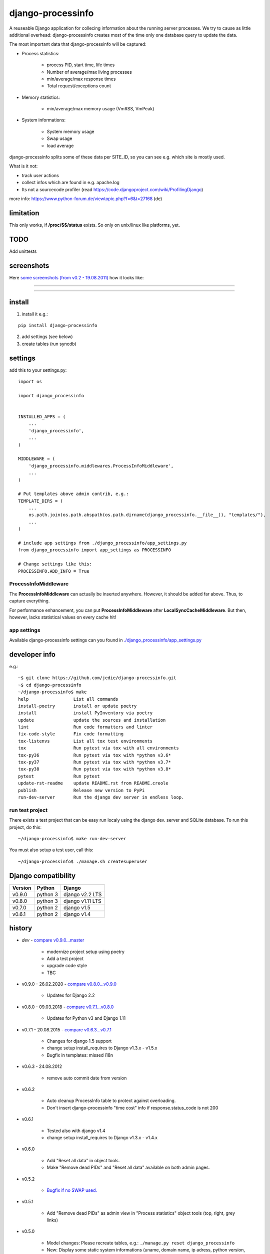 ==================
django-processinfo
==================

A reuseable Django application for collecing information about the running server processes.
We try to cause as little additional overhead: django-processinfo creates most of the time only one database query to update the data.

The most important data that django-processinfo will be captured:

* Process statistics:

    * process PID, start time, life times

    * Number of average/max living processes

    * min/average/max response times

    * Total request/exceptions count

* Memory statistics:

    * min/average/max memory usage (VmRSS, VmPeak)

* System informations:

    * System memory usage

    * Swap usage

    * load average

django-processinfo splits some of these data per SITE_ID, so you can see e.g. which site is mostly used.

What is it not:

* track user actions

* collect infos which are found in e.g. apache.log

* Its not a sourcecode profiler (read `https://code.djangoproject.com/wiki/ProfilingDjango <https://code.djangoproject.com/wiki/ProfilingDjango>`_)

more info: `https://www.python-forum.de/viewtopic.php?f=6&t=27168 <https://www.python-forum.de/viewtopic.php?f=6&t=27168>`_ (de)

----------
limitation
----------

This only works, if **/proc/$$/status** exists. So only on unix/linux like platforms, yet.

----
TODO
----

Add unittests

-----------
screenshots
-----------

Here `some screenshots (from v0.2 - 19.08.2011) <https://github.com/jedie/jedie.github.io/tree/master/screenshots/django-processinfo>`_ how it looks like:

----

|Screenshot 1|

.. |Screenshot 1| image:: https://raw.githubusercontent.com/jedie/jedie.github.io/master/screenshots/django-processinfo/20110819_django-processinfo-1.png

----

|Screenshot 2|

.. |Screenshot 2| image:: https://raw.githubusercontent.com/jedie/jedie.github.io/master/screenshots/django-processinfo/20110819_django-processinfo-2.png

-------
install
-------

1. install it e.g.:

::

    pip install django-processinfo

2. add settings (see below)

3. create tables (run syncdb)

--------
settings
--------

add this to your settings.py:

::

    import os
    
    import django_processinfo
    
    
    INSTALLED_APPS = (
    	...
    	'django_processinfo',
    	...
    )
    
    MIDDLEWARE = (
        'django_processinfo.middlewares.ProcessInfoMiddleware',
        ...
    )
    
    # Put templates above admin contrib, e.g.:
    TEMPLATE_DIRS = (
    	...
        os.path.join(os.path.abspath(os.path.dirname(django_processinfo.__file__)), "templates/"),
        ...
    )
    
    # include app settings from ./django_processinfo/app_settings.py
    from django_processinfo import app_settings as PROCESSINFO
    
    # Change settings like this:
    PROCESSINFO.ADD_INFO = True

ProcessInfoMiddleware
=====================

The **ProcessInfoMiddleware** can actually be inserted anywhere.
However, it should be added far above. Thus, to capture everything.

For performance enhancement, you can put **ProcessInfoMiddleware** after **LocalSyncCacheMiddleware**.
But then, however, lacks statistical values on every cache hit!

app settings
============

Available django-processinfo settings can you found in `./django_processinfo/app_settings.py <https://github.com/jedie/django-processinfo/blob/master/django_processinfo/app_settings.py>`_

--------------
developer info
--------------

e.g.:

::

    ~$ git clone https://github.com/jedie/django-processinfo.git
    ~$ cd django-processinfo
    ~/django-processinfo$ make
    help                 List all commands
    install-poetry       install or update poetry
    install              install PyInventory via poetry
    update               update the sources and installation
    lint                 Run code formatters and linter
    fix-code-style       Fix code formatting
    tox-listenvs         List all tox test environments
    tox                  Run pytest via tox with all environments
    tox-py36             Run pytest via tox with *python v3.6*
    tox-py37             Run pytest via tox with *python v3.7*
    tox-py38             Run pytest via tox with *python v3.8*
    pytest               Run pytest
    update-rst-readme    update README.rst from README.creole
    publish              Release new version to PyPi
    run-dev-server       Run the django dev server in endless loop.

run test project
================

There exists a test project that can be easy run localy using the django dev. server and SQLite database.
To run this project, do this:

::

    ~/django-processinfo$ make run-dev-server

You must also setup a test user, call this:

::

    ~/django-processinfo$ ./manage.sh createsuperuser

--------------------
Django compatibility
--------------------

+---------+----------+------------------+
| Version | Python   | Django           |
+=========+==========+==================+
| v0.9.0  | python 3 | django v2.2 LTS  |
+---------+----------+------------------+
| v0.8.0  | python 3 | django v1.11 LTS |
+---------+----------+------------------+
| v0.7.0  | python 2 | django v1.5      |
+---------+----------+------------------+
| v0.6.1  | python 2 | django v1.4      |
+---------+----------+------------------+

-------
history
-------

* *dev* - `compare v0.9.0...master <https://github.com/jedie/django-processinfo/compare/v0.9.0...master>`_ 

    * modernize project setup using poetry

    * Add a test project

    * upgrade code style

    * TBC

* v0.9.0 - 26.02.2020 - `compare v0.8.0...v0.9.0 <https://github.com/jedie/django-processinfo/compare/v0.8.0...v0.9.0>`_ 

    * Updates for Django 2.2

* v0.8.0 - 09.03.2018 - `compare v0.7.1...v0.8.0 <https://github.com/jedie/django-processinfo/compare/v0.7.1...v0.8.0>`_ 

    * Updates for Python v3 and Django 1.11

* v0.7.1 - 20.08.2015 - `compare v0.6.3...v0.7.1 <https://github.com/jedie/django-processinfo/compare/v0.6.3...v0.7.1>`_ 

    * Changes for django 1.5 support

    * change setup install_requires to Django v1.3.x - v1.5.x

    * Bugfix in templates: missed i18n

* v0.6.3 - 24.08.2012

    * remove auto commit date from version

* v0.6.2

    * Auto cleanup ProcessInfo table to protect against overloading.

    * Don't insert django-processinfo "time cost" info if response.status_code is not 200

* v0.6.1

    * Tested also with django v1.4

    * change setup install_requires to Django v1.3.x - v1.4.x

* v0.6.0

    * Add "Reset all data" in object tools.

    * Make "Remove dead PIDs" and "Reset all data" available on both admin pages.

* v0.5.2

    * `Bugfix if no SWAP used. <https://github.com/jedie/django-processinfo/issues/4>`_

* v0.5.1

    * Add "Remove dead PIDs" as admin view in "Process statistics" object tools (top, right, grey links)

* v0.5.0

    * Model changes: Please recreate tables, e.g.: ``./manage.py reset django_processinfo`` 

    * New: Display some static system informations (uname, domain name, ip adress, python version, sys.prefix)

    * New: current living processes (also per site)

    * display sum of user/system mode time

* v0.4.1

    * Bugfix for UnicodeEncodeError in setup: Use new solution, see: `https://code.google.com/p/python-creole/wiki/UseInSetup <https://code.google.com/p/python-creole/wiki/UseInSetup>`_

* v0.4

    * Bugfix with "Total created processes"

    * Display "Process lifetime"

* v0.3.0

    * Display some system information from /proc/meminfo and 'load average'

    * Many Bugfixes

* v0.2.0

    * Many things changes! Recreate tables, e.g: ``./manage.py reset django_processinfo`` 

* v0.1.0

    * first Version

--------
Donation
--------

* `paypal.me/JensDiemer <https://www.paypal.me/JensDiemer>`_

* `Flattr This! <https://flattr.com/submit/auto?uid=jedie&url=https%3A%2F%2Fgithub.com%2Fjedie%2Fdjango-reversion-compare%2F>`_

* Send `Bitcoins <http://www.bitcoin.org/>`_ to `1823RZ5Md1Q2X5aSXRC5LRPcYdveCiVX6F <https://blockexplorer.com/address/1823RZ5Md1Q2X5aSXRC5LRPcYdveCiVX6F>`_

-----
links
-----

+--------+---------------------------------------------------+
| GitHub | `https://github.com/jedie/django-processinfo`_    |
+--------+---------------------------------------------------+
| PyPi   | `http://pypi.python.org/pypi/django-processinfo`_ |
+--------+---------------------------------------------------+

.. _https://github.com/jedie/django-processinfo: https://github.com/jedie/django-processinfo
.. _http://pypi.python.org/pypi/django-processinfo: http://pypi.python.org/pypi/django-processinfo

contact
=======

Come into the conversation, besides the github communication features:

+---------+--------------------------------------------------------+
| Forum   | `http://www.pylucid.org/en/forum/10/`_                 |
+---------+--------------------------------------------------------+
| IRC     | #pylucid on freenode.net (Yes, the PyLucid channel...) |
+---------+--------------------------------------------------------+
| webchat | `http://webchat.freenode.net/?channels=pylucid`_       |
+---------+--------------------------------------------------------+

.. _http://www.pylucid.org/en/forum/10/: http://www.pylucid.org/en/forum/10/
.. _http://webchat.freenode.net/?channels=pylucid: http://webchat.freenode.net/?channels=pylucid

------------

``Note: this file is generated from README.creole 2020-11-01 18:03:51 with "python-creole"``